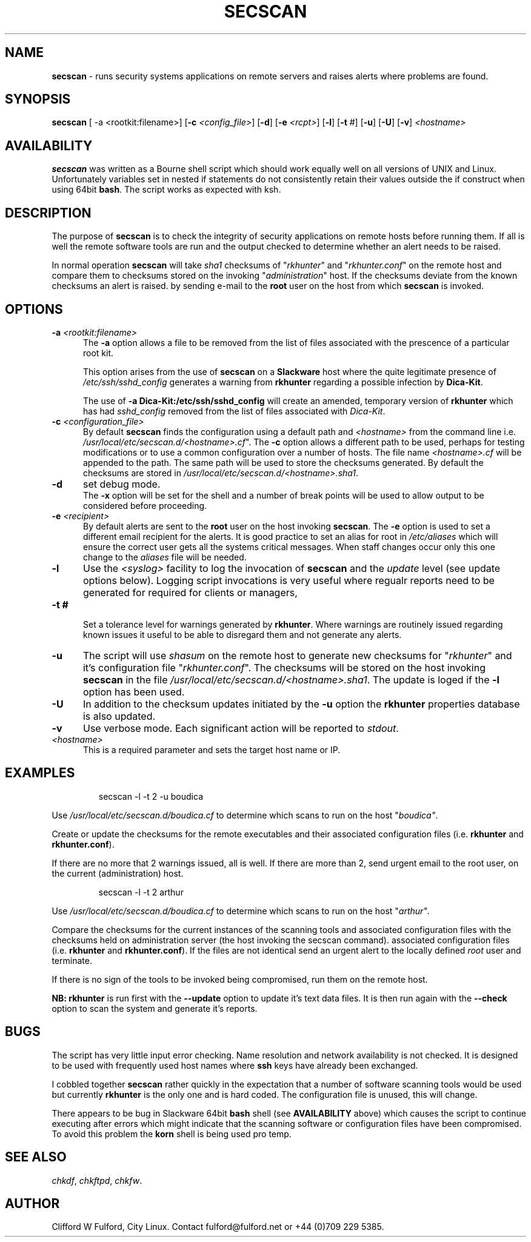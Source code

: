 .TH SECSCAN 8l "1 October rsecscan
.SH NAME
.B secscan
- runs security systems applications on remote servers and raises alerts
where problems are found. 
.SH SYNOPSIS
\fBsecscan\fR [ -a <rootkit:filename>] [\fB-c \fI<config_file>\fR] [\fB-d\fR] [\fB-e \fI<rcpt>\fR]
[\fB-l\fR] [\fB-t\fR #] [\fB-u\fR] [\fB-U\fR] [\fB-v\fR] \fI<hostname>\fR
.SH AVAILABILITY
.B secscan
was written as a Bourne shell script which should work equally well on all
versions of UNIX
and Linux. Unfortunately variables set in nested if statements do not
consistently retain their values outside the if construct when using 64bit
.BR bash .
The script works as expected with ksh.
.SH DESCRIPTION
The purpose of
.B secscan
is to check the integrity of security applications 
on remote hosts before running them. If all is well the remote  
software tools are run and the output checked to determine whether an 
alert needs to be raised.
.LP
In normal operation 
.B secscan
will take 
.I sha1
checksums of "\fIrkhunter\fR" and "\fIrkhunter.conf\fR" on the remote host
and compare them to checksums stored on the invoking "\fIadministration\fR"
host. If the checksums deviate from the known checksums an alert is raised.
by sending e-mail to the
.B root
user on the host from which
.B secscan
is invoked.
.SH OPTIONS
.TP 5
\fB-a \fI<rootkit:filename>\fR
.br
The 
.B -a
option allows a file to be removed from the list of files associated with the
prescence of a particular root kit.
.IP
This option arises from the use of
.B secscan
on a
.B Slackware
host where the quite legitimate presence of 
.I "/etc/ssh/sshd_config"
generates a warning from
.B rkhunter
regarding a possible infection by 
.BR Dica-Kit .
.IP
The use of 
.B -a Dica-Kit:/etc/ssh/sshd_config
will create an amended, temporary version of
.B rkhunter
which has had 
.I sshd_config
removed from the list of files associated with
.IR Dica-Kit .
.TP 5
\fB-c \fI<configuration_file>\fR
.br
By default 
.B secscan
finds the configuration using a default path and
.I <hostname>
from the command line i.e.
\fI/usr/local/etc/secscan.d/<hostname>.cf\fR". The 
.B -c
option allows a different path to be used, perhaps for testing modifications
or to use a common configuration over a number of hosts. The file name
.I <hostname>.cf
will be appended to the path. The same path will be used to store the
checksums generated. By default the checksums are stored in
\fI/usr/local/etc/secscan.d/<hostname>.sha1\fR.
.TP 5
.B -d
set debug mode.
.br
The
.B -x 
option will be set for the shell and a number of break points will be used to
allow output to be considered before proceeding.
.TP 5
\fB-e\fI <recipient>\fR
.br
By default alerts are sent to the
.B root
user on the host invoking
.BR secscan .
The 
.B -e
option is used to set a different email recipient for the alerts. It is good
practice to set an alias for root in 
.I /etc/aliases
which will ensure the correct user gets all the systems critical messages.
When staff changes occur only this one change to the \fIaliases\fR file will
be needed.
.TP 5
.B -l
Use the  
.I <syslog>
facility to log the invocation of
.B secscan 
and the 
.I update
level (see update options below). Logging script invocations is very useful
where regualr reports need to be generated for required for clients or managers,
.TP 5
\fB-t #\fR
.br
Set a tolerance level for warnings generated by 
.BR rkhunter .
Where warnings are routinely issued regarding known issues it useful to be
able to disregard them and not generate any alerts.
.TP 5
.B -u
The script will use 
.I shasum
on the remote host to generate new checksums for "\fIrkhunter\fR" and it's
configuration file "\fIrkhunter.conf\fR". The checksums will 
be stored on the host invoking
.BR secscan 
in the file \fI/usr/local/etc/secscan.d/<hostname>.sha1\fR. The update is
loged if the 
.B -l
option has been used.
.TP 5
.B -U
In addition to the checksum updates initiated by the 
.B -u 
option the
.B rkhunter
properties database is also updated. 
.TP 5
\fB-v\fR
Use verbose mode. Each significant action will be reported to 
.IR stdout .
.TP 5
.I <hostname>
This is a required parameter and sets the target host name or IP.
.SH EXAMPLES
.IP
.nf
.ft CW
secscan -l -t 2 -u  boudica
.fi
.ft R
.LP
Use 
.I /usr/local/etc/secscan.d/boudica.cf
to determine which scans to run on the host "\fIboudica"\fR.
.LP
Create or update the checksums for the remote executables and their
associated configuration files (i.e. 
\fBrkhunter\fR and \fBrkhunter.conf\fR).
.LP
If there are no more that 2 warnings issued, all is well.  If there are
more than 2, send urgent email to the root user, on the current
(administration) host.
.IP
.nf
.ft CW
secscan -l -t 2 arthur
.fi
.ft R
.LP
Use 
.I /usr/local/etc/secscan.d/boudica.cf
to determine which scans to run on the host "\fIarthur"\fR.
.LP
Compare the checksums for the current instances of the scanning tools
and associated configuration files with the checksums held on administration
server (the host invoking the secscan command).
associated configuration files (i.e. 
\fBrkhunter\fR and \fBrkhunter.conf\fR). If the files are not identical
send an urgent alert to the locally defined 
.I root
user and terminate.
.LP
If there is no sign of the tools to be invoked being compromised, run them
on the remote host.
.LP
.B NB:
.B rkhunter
is run first with the 
.B --update
option to update it's text data files. It is then run again with the
.B --check
option to scan the system and generate it's reports.
.SH BUGS
The script has very little input error checking. Name resolution and
network availability is not checked. It is designed to be used
with frequently used host names where
.B ssh 
keys have already been exchanged.
.LP
I cobbled together
.B secscan
rather quickly in the expectation that
a number of software scanning tools would be used but currently 
.B rkhunter
is the only one and is hard coded. The configuration file is unused, this
will change.
.LP
There appears to be bug in Slackware 64bit 
.B bash
shell (see 
.B AVAILABILITY
above) which causes the script to continue executing
after errors which might indicate that the scanning software or configuration
files have been compromised. To avoid this problem the 
.B korn
shell is being used pro temp.
.SH SEE ALSO
.IR chkdf ,
.IR chkftpd ,
.IR chkfw .
.SH AUTHOR
Clifford W Fulford, City Linux. Contact fulford@fulford.net or +44 (0)709 229 5385.
